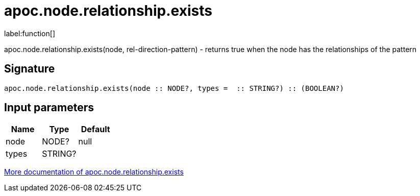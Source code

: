 ////
This file is generated by DocsTest, so don't change it!
////

= apoc.node.relationship.exists
:description: This section contains reference documentation for the apoc.node.relationship.exists function.

label:function[]

[.emphasis]
apoc.node.relationship.exists(node, rel-direction-pattern) - returns true when the node has the relationships of the pattern

== Signature

[source]
----
apoc.node.relationship.exists(node :: NODE?, types =  :: STRING?) :: (BOOLEAN?)
----

== Input parameters
[.procedures, opts=header]
|===
| Name | Type | Default 
|node|NODE?|null
|types|STRING?|
|===

xref::graph-querying/node-querying.adoc[More documentation of apoc.node.relationship.exists,role=more information]

